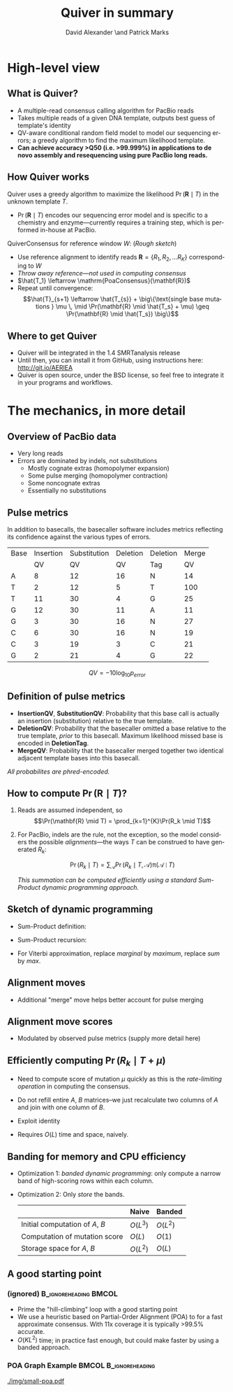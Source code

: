 #+TITLE: Quiver in summary
#+AUTHOR: David Alexander \and Patrick Marks
#+DESCRIPTION:
#+KEYWORDS:
#+LANGUAGE:  en
#+OPTIONS:   H:3 num:t toc:nil \n:nil @:t ::t |:t ^:t -:t f:t *:t <:t
#+OPTIONS:   TeX:t LaTeX:t skip:nil d:nil todo:t pri:nil tags:not-in-toc
#+INFOJS_OPT: view:nil toc:nil ltoc:t mouse:underline buttons:0 path:http://orgmode.org/org-info.js
#+EXPORT_SELECT_TAGS: export
#+EXPORT_EXCLUDE_TAGS: noexport
#+LINK_UP:
#+LINK_HOME:
#+XSLT:
#+LaTeX_HEADER: \usepackage{fourier}
#+LaTeX_CLASS: beamer
#+LaTeX_CLASS_OPTIONS: [serif,11pt]
#+STARTUP: beamer
#+BEAMER_FRAME_LEVEL: 2
#+COLUMNS: %40ITEM %10BEAMER_env(Env) %9BEAMER_envargs(Env Args) %4BEAMER_col(Col) %10BEAMER_extra(Extra)

* High-level view

** What is Quiver?
   - A multiple-read consensus calling algorithm for PacBio reads
   - Takes multiple reads of a given DNA template, outputs best guess
     of template's identity
   - QV-aware conditional random field model to model our sequencing
     errors; a greedy algorithm to find the maximum likelihood
     template.
   - *Can achieve accuracy >Q50 (i.e. >99.999%) in applications to de
     novo assembly and resequencing using pure PacBio long reads.*

** How Quiver works
   Quiver uses a greedy algorithm to maximize the likelihood
   $\Pr(\mathbf{R} \mid T)$ in the unknown template $T$.

   - $\Pr(\mathbf{R} \mid T)$ encodes our sequencing error model and is
     specific to a chemistry and enzyme---currently requires a training
     step, which is performed in-house at PacBio.

   $\mathrm{QuiverConsensus}$ for reference window $W$: (/Rough sketch/)
   - Use reference alignment to identify reads $\mathbf{R}=\{R_1, R_2, \ldots R_K\}$
     corresponding to $W$
   - /Throw away reference---not used in computing consensus/
   - $\hat{T_1} \leftarrow \mathrm{PoaConsensus}(\mathbf{R})$
   - Repeat until convergence:
     $$\hat{T}_{s+1} \leftarrow \hat{T_{s}} +
     \big\{\text{single base mutations } \mu \, \mid
     \Pr(\mathbf{R} \mid \hat{T_s} + \mu) \geq \Pr(\mathbf{R} \mid \hat{T_s}) \big\}$$


** Where to get Quiver
   - Quiver will be integrated in the 1.4 SMRTanalysis release
   - Until then, you can install it from GitHub, using instructions
     here: http://git.io/AERlEA
   - Quiver is open source, under the BSD license, so feel free to
     integrate it in your programs and workflows.


* The mechanics, in more detail

** Overview of PacBio data
   \begin{figure}
   \centering
     \includegraphics[width=3.5in]{img/traces}
   \end{figure}

   - Very long reads
   - Errors are dominated by indels, not substitutions
     - Mostly cognate extras (homopolymer expansion)
     - Some pulse merging (homopolymer contraction)
     - Some noncognate extras
     - Essentially no substitutions

** Pulse metrics
   In addition to basecalls, the basecaller software includes metrics
   reflecting its confidence against the various types of errors.

   | Base | Insertion | Substitution | Deletion | Deletion | Merge |
   |      |        QV |           QV |       QV | Tag      |    QV |
   |------+-----------+--------------+----------+----------+-------|
   | A    |         8 |           12 |       16 | N        |    14 |
   | T    |         2 |           12 |        5 | T        |   100 |
   | T    |        11 |           30 |        4 | G        |    25 |
   | G    |        12 |           30 |       11 | A        |    11 |
   | G    |         3 |           30 |       16 | N        |    27 |
   | C    |         6 |           30 |       16 | N        |    19 |
   | C    |         3 |           19 |        3 | C        |    21 |
   | G    |         2 |           21 |        4 | G        |    22 |

   $$QV = -10 \log_{10} p_{error}$$

** Definition of pulse metrics

   - *InsertionQV*, *SubstitutionQV*: Probability that this base call
     is actually an insertion (substitution) relative to the true
     template.
   - *DeletionQV*: Probability that the basecaller omitted a base
     relative to the true template, /prior/ to this basecall.  Maximum
     likelihood missed base is encoded in *DeletionTag*.
   - *MergeQV*: Probability that the basecaller merged together two
     identical adjacent template bases into this basecall.

   /All probabilites are phred-encoded./

** How to compute $\Pr(\mathbf{R} \mid T)$?

   1. Reads are assumed independent, so
      $$\Pr(\mathbf{R} \mid T) = \prod_{k=1}^{K}\Pr(R_k \mid T)$$

   2. For PacBio, indels are the rule, not the exception, so the model
      considers the possible \emph{alignments}---the ways $T$ can be
      construed to have generated $R_k$:

      $$\Pr(R_k \mid T) = \sum_\mathcal{A} \Pr(R_k \mid T, \mathcal{A}) \mathop{\pi}(\mathcal{A} \mid T)$$

      /This summation can be computed efficiently using a standard Sum-Product dynamic programming approach./

** Sketch of dynamic programming
 - Sum-Product definition:
     \begin{align*}
     A_{ij} \doteq&
     \text{ marginal prob. of an alignment of $R$[0:i+1] to $T$[0:j+1]} \\
     B_{ij} \doteq&
     \text{ marginal prob. of an alignment of $R$[i:I] to $T$[j:J]}
     \end{align*}

 - Sum-Product recursion:
   \begin{align*}
   A_{ij} &= \sum_{m: (i',j') \to (i, j)}   (A_{i'j'} \times \mathrm{moveScore}(m)) \\
   B_{ij} &= \sum_{m: (i, j)  \to (i', j')} (\mathrm{moveScore}(m) \times B_{i'j'})
   \end{align*}

 - For Viterbi approximation, replace /marginal/ by /maximum/, replace /sum/
   by /max/.

** Alignment moves
   \begin{figure}
   \centering
   \includegraphics[width=2.5in]{img/moves}
   \end{figure}

   - Additional "merge" move helps better account for pulse merging

** Alignment move scores
   - Modulated by observed pulse metrics (supply more detail here)


** Efficiently computing $\Pr(R_k \mid T + \mu)$
   - Need to compute score of mutation $\mu$ quickly as this is the
     /rate-limiting operation/ in computing the consensus.
   - Do not refill entire $A$, $B$ matrices--we just recalculate two
     columns of $A$ and join with one column of $B$.
   - Exploit identity
     \begin{align*}
     \mathrm{Score}(T) =& A_{IJ} = B_{00} \\
                       =& \max_{m: (i',j') \to (i, j)} A_{i'j'} \times B_{ij},
                       \text{ for \bf{any} $j$}
     \end{align*}

   - Requires $O(L)$ time and space, naively.

** Banding for memory and CPU efficiency
   \begin{figure}
   \centering
   \includegraphics[width=2.5in]{img/sparsity}
   \end{figure}

   - Optimization 1: /banded dynamic programming/: only compute a narrow band of
     high-scoring rows within each column.
   - Optimization 2: Only /store/ the bands.
     |                                 | Naive    | Banded   |
     |---------------------------------+----------+----------|
     | Initial computation of $A$, $B$ | $O(L^3)$ | $O(L^2)$ |
     | Computation of mutation score   | $O(L)$   | $O(1)$   |
     | Storage space for $A$, $B$      | $O(L^2)$ | $O(L)$   |


** A good starting point
*** (ignored)                                         :B_ignoreheading:BMCOL:
    :PROPERTIES:
    :BEAMER_env: ignoreheading
    :BEAMER_col: 0.6
    :END:
   - Prime the "hill-climbing" loop with a good starting point
   - We use a heuristic based on Partial-Order Alignment (POA) to for
     a fast approximate consensus.  With 11x coverage it is typically
     >99.5% accurate.
   - $O(KL^2)$ time; in practice fast enough, but could make faster by
     using a banded approach.
*** POA Graph Example                                 :BMCOL:B_ignoreheading:
    :PROPERTIES:
    :BEAMER_env: ignoreheading
    :BEAMER_col: 0.4
    :END:
     #+ATTR_LaTeX: width=0.45\textwidth
    [[./img/small-poa.pdf]]
